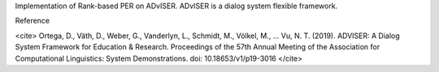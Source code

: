 Implementation of Rank-based PER on ADvISER.
ADvISER is a dialog system flexible framework.


Reference

<cite>
Ortega, D., Väth, D., Weber, G., Vanderlyn, L., Schmidt, M., Völkel, M., … Vu, N. T. (2019). ADVISER: A Dialog System Framework for Education & Research. Proceedings of the 57th Annual Meeting of the Association for Computational Linguistics: System Demonstrations. doi: 10.18653/v1/p19-3016
</cite>


